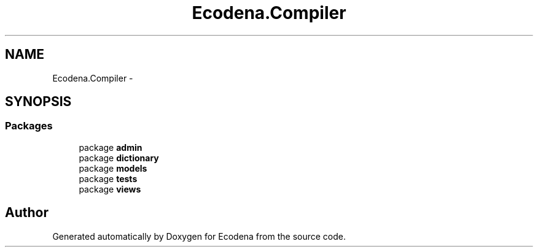 .TH "Ecodena.Compiler" 3 "Tue Mar 20 2012" "Version 1.0" "Ecodena" \" -*- nroff -*-
.ad l
.nh
.SH NAME
Ecodena.Compiler \- 
.SH SYNOPSIS
.br
.PP
.SS "Packages"

.in +1c
.ti -1c
.RI "package \fBadmin\fP"
.br
.ti -1c
.RI "package \fBdictionary\fP"
.br
.ti -1c
.RI "package \fBmodels\fP"
.br
.ti -1c
.RI "package \fBtests\fP"
.br
.ti -1c
.RI "package \fBviews\fP"
.br
.in -1c
.SH "Author"
.PP 
Generated automatically by Doxygen for Ecodena from the source code.
